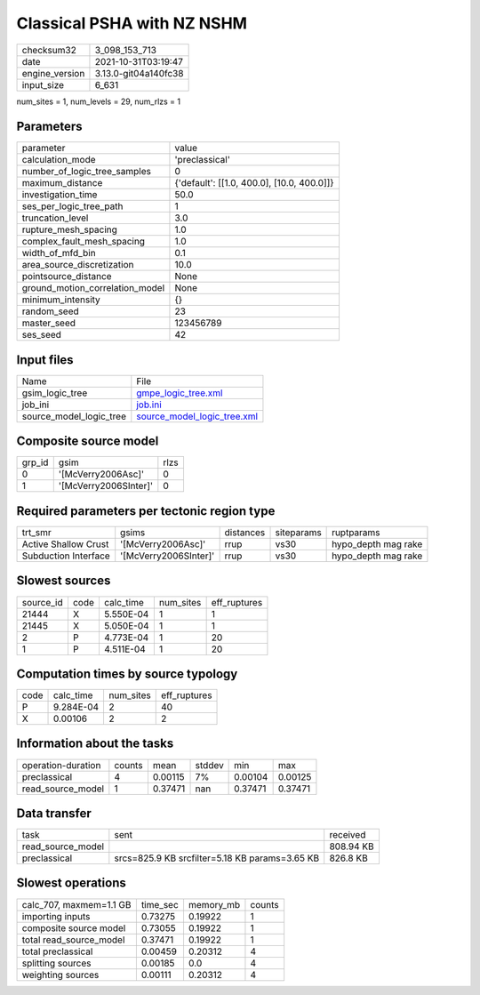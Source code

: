 Classical PSHA with NZ NSHM
===========================

+----------------+----------------------+
| checksum32     | 3_098_153_713        |
+----------------+----------------------+
| date           | 2021-10-31T03:19:47  |
+----------------+----------------------+
| engine_version | 3.13.0-git04a140fc38 |
+----------------+----------------------+
| input_size     | 6_631                |
+----------------+----------------------+

num_sites = 1, num_levels = 29, num_rlzs = 1

Parameters
----------
+---------------------------------+--------------------------------------------+
| parameter                       | value                                      |
+---------------------------------+--------------------------------------------+
| calculation_mode                | 'preclassical'                             |
+---------------------------------+--------------------------------------------+
| number_of_logic_tree_samples    | 0                                          |
+---------------------------------+--------------------------------------------+
| maximum_distance                | {'default': [[1.0, 400.0], [10.0, 400.0]]} |
+---------------------------------+--------------------------------------------+
| investigation_time              | 50.0                                       |
+---------------------------------+--------------------------------------------+
| ses_per_logic_tree_path         | 1                                          |
+---------------------------------+--------------------------------------------+
| truncation_level                | 3.0                                        |
+---------------------------------+--------------------------------------------+
| rupture_mesh_spacing            | 1.0                                        |
+---------------------------------+--------------------------------------------+
| complex_fault_mesh_spacing      | 1.0                                        |
+---------------------------------+--------------------------------------------+
| width_of_mfd_bin                | 0.1                                        |
+---------------------------------+--------------------------------------------+
| area_source_discretization      | 10.0                                       |
+---------------------------------+--------------------------------------------+
| pointsource_distance            | None                                       |
+---------------------------------+--------------------------------------------+
| ground_motion_correlation_model | None                                       |
+---------------------------------+--------------------------------------------+
| minimum_intensity               | {}                                         |
+---------------------------------+--------------------------------------------+
| random_seed                     | 23                                         |
+---------------------------------+--------------------------------------------+
| master_seed                     | 123456789                                  |
+---------------------------------+--------------------------------------------+
| ses_seed                        | 42                                         |
+---------------------------------+--------------------------------------------+

Input files
-----------
+-------------------------+--------------------------------------------------------------+
| Name                    | File                                                         |
+-------------------------+--------------------------------------------------------------+
| gsim_logic_tree         | `gmpe_logic_tree.xml <gmpe_logic_tree.xml>`_                 |
+-------------------------+--------------------------------------------------------------+
| job_ini                 | `job.ini <job.ini>`_                                         |
+-------------------------+--------------------------------------------------------------+
| source_model_logic_tree | `source_model_logic_tree.xml <source_model_logic_tree.xml>`_ |
+-------------------------+--------------------------------------------------------------+

Composite source model
----------------------
+--------+-----------------------+------+
| grp_id | gsim                  | rlzs |
+--------+-----------------------+------+
| 0      | '[McVerry2006Asc]'    | 0    |
+--------+-----------------------+------+
| 1      | '[McVerry2006SInter]' | 0    |
+--------+-----------------------+------+

Required parameters per tectonic region type
--------------------------------------------
+----------------------+-----------------------+-----------+------------+---------------------+
| trt_smr              | gsims                 | distances | siteparams | ruptparams          |
+----------------------+-----------------------+-----------+------------+---------------------+
| Active Shallow Crust | '[McVerry2006Asc]'    | rrup      | vs30       | hypo_depth mag rake |
+----------------------+-----------------------+-----------+------------+---------------------+
| Subduction Interface | '[McVerry2006SInter]' | rrup      | vs30       | hypo_depth mag rake |
+----------------------+-----------------------+-----------+------------+---------------------+

Slowest sources
---------------
+-----------+------+-----------+-----------+--------------+
| source_id | code | calc_time | num_sites | eff_ruptures |
+-----------+------+-----------+-----------+--------------+
| 21444     | X    | 5.550E-04 | 1         | 1            |
+-----------+------+-----------+-----------+--------------+
| 21445     | X    | 5.050E-04 | 1         | 1            |
+-----------+------+-----------+-----------+--------------+
| 2         | P    | 4.773E-04 | 1         | 20           |
+-----------+------+-----------+-----------+--------------+
| 1         | P    | 4.511E-04 | 1         | 20           |
+-----------+------+-----------+-----------+--------------+

Computation times by source typology
------------------------------------
+------+-----------+-----------+--------------+
| code | calc_time | num_sites | eff_ruptures |
+------+-----------+-----------+--------------+
| P    | 9.284E-04 | 2         | 40           |
+------+-----------+-----------+--------------+
| X    | 0.00106   | 2         | 2            |
+------+-----------+-----------+--------------+

Information about the tasks
---------------------------
+--------------------+--------+---------+--------+---------+---------+
| operation-duration | counts | mean    | stddev | min     | max     |
+--------------------+--------+---------+--------+---------+---------+
| preclassical       | 4      | 0.00115 | 7%     | 0.00104 | 0.00125 |
+--------------------+--------+---------+--------+---------+---------+
| read_source_model  | 1      | 0.37471 | nan    | 0.37471 | 0.37471 |
+--------------------+--------+---------+--------+---------+---------+

Data transfer
-------------
+-------------------+------------------------------------------------+-----------+
| task              | sent                                           | received  |
+-------------------+------------------------------------------------+-----------+
| read_source_model |                                                | 808.94 KB |
+-------------------+------------------------------------------------+-----------+
| preclassical      | srcs=825.9 KB srcfilter=5.18 KB params=3.65 KB | 826.8 KB  |
+-------------------+------------------------------------------------+-----------+

Slowest operations
------------------
+-------------------------+----------+-----------+--------+
| calc_707, maxmem=1.1 GB | time_sec | memory_mb | counts |
+-------------------------+----------+-----------+--------+
| importing inputs        | 0.73275  | 0.19922   | 1      |
+-------------------------+----------+-----------+--------+
| composite source model  | 0.73055  | 0.19922   | 1      |
+-------------------------+----------+-----------+--------+
| total read_source_model | 0.37471  | 0.19922   | 1      |
+-------------------------+----------+-----------+--------+
| total preclassical      | 0.00459  | 0.20312   | 4      |
+-------------------------+----------+-----------+--------+
| splitting sources       | 0.00185  | 0.0       | 4      |
+-------------------------+----------+-----------+--------+
| weighting sources       | 0.00111  | 0.20312   | 4      |
+-------------------------+----------+-----------+--------+